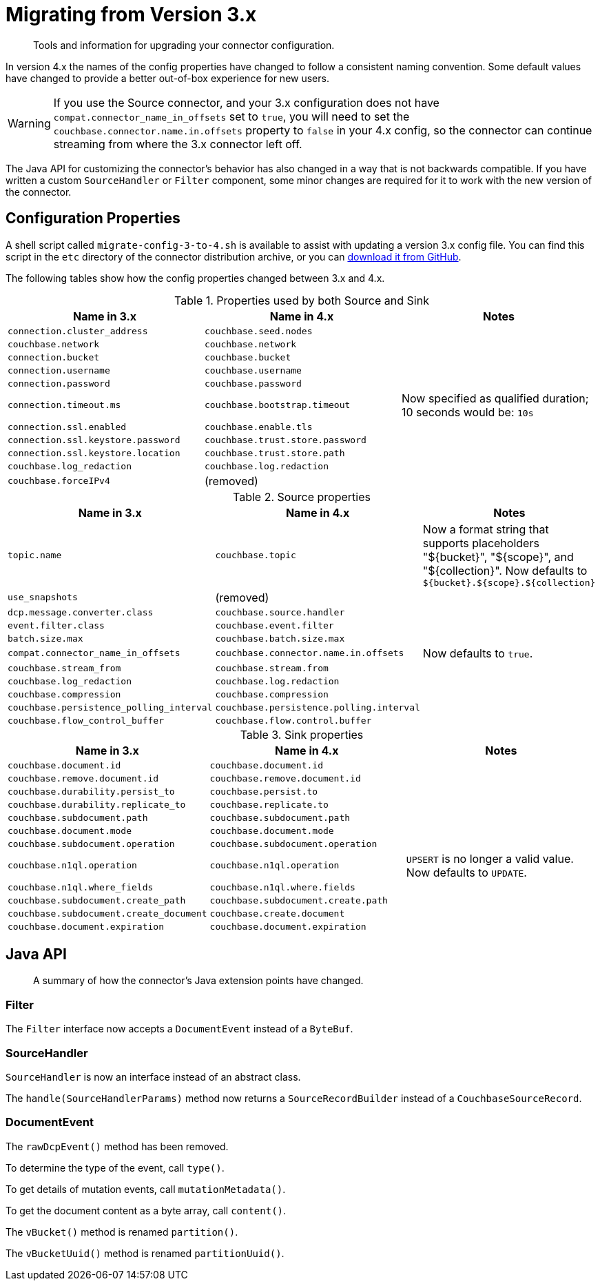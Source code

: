 = Migrating from Version 3.x

[abstract]
Tools and information for upgrading your connector configuration.

In version 4.x the names of the config properties have changed to follow a consistent naming convention.
Some default values have changed to provide a better out-of-box experience for new users.

WARNING: If you use the Source connector, and your 3.x configuration does not have `compat.connector_name_in_offsets` set to `true`, you will need to set the `couchbase.connector.name.in.offsets` property to `false` in your 4.x config, so the connector can continue streaming from where the 3.x connector left off.

The Java API for customizing the connector's behavior has also changed in a way that is not backwards compatible.
If you have written a custom `SourceHandler` or `Filter` component, some minor changes are required for it to work with the new version of the connector.

== Configuration Properties

A shell script called `migrate-config-3-to-4.sh` is available to assist with updating a version 3.x config file.
You can find this script in the `etc` directory of the connector distribution archive, or you can https://github.com/couchbase/kafka-connect-couchbase/blob/master/config/migrate-config-3-to-4.sh[download it from GitHub].

The following tables show how the config properties changed between 3.x and 4.x.

.Properties used by both Source and Sink
|===
| Name in 3.x | Name in 4.x | Notes

| `connection.cluster_address`
| `couchbase.seed.nodes`
|

| `couchbase.network`
| `couchbase.network`
|

| `connection.bucket`
| `couchbase.bucket`
|

| `connection.username`
| `couchbase.username`
|

| `connection.password`
| `couchbase.password`
|

| `connection.timeout.ms`
| `couchbase.bootstrap.timeout`
| Now specified as qualified duration; 10 seconds would be: `10s`

| `connection.ssl.enabled`
| `couchbase.enable.tls`
|

| `connection.ssl.keystore.password`
| `couchbase.trust.store.password`
|

| `connection.ssl.keystore.location`
| `couchbase.trust.store.path`
|

| `couchbase.log_redaction`
| `couchbase.log.redaction`
|

| `couchbase.forceIPv4`
| (removed)
|
|===

.Source properties
|===
| Name in 3.x | Name in 4.x | Notes

| `topic.name`
| `couchbase.topic`
| Now a format string that supports placeholders "${bucket}", "${scope}", and "${collection}".
Now defaults to `${bucket}.${scope}.${collection}`

| `use_snapshots`
| (removed)
|

| `dcp.message.converter.class`
| `couchbase.source.handler`
|

| `event.filter.class`
| `couchbase.event.filter`
|

| `batch.size.max`
| `couchbase.batch.size.max`
|

| `compat.connector_name_in_offsets`
| `couchbase.connector.name.in.offsets`
| Now defaults to `true`.

| `couchbase.stream_from`
| `couchbase.stream.from`
|

| `couchbase.log_redaction`
| `couchbase.log.redaction`
|

| `couchbase.compression`
| `couchbase.compression`
|

| `couchbase.persistence_polling_interval`
| `couchbase.persistence.polling.interval`
|

| `couchbase.flow_control_buffer`
| `couchbase.flow.control.buffer`
|
|===

.Sink properties
|===
| Name in 3.x | Name in 4.x | Notes

| `couchbase.document.id`
| `couchbase.document.id`
|

| `couchbase.remove.document.id`
| `couchbase.remove.document.id`
|

| `couchbase.durability.persist_to`
| `couchbase.persist.to`
|

| `couchbase.durability.replicate_to`
| `couchbase.replicate.to`
|

| `couchbase.subdocument.path`
| `couchbase.subdocument.path`
|

| `couchbase.document.mode`
| `couchbase.document.mode`
|

| `couchbase.subdocument.operation`
| `couchbase.subdocument.operation`
|

| `couchbase.n1ql.operation`
| `couchbase.n1ql.operation`
| `UPSERT` is no longer a valid value.
Now defaults to `UPDATE`.

| `couchbase.n1ql.where_fields`
| `couchbase.n1ql.where.fields`
|

| `couchbase.subdocument.create_path`
| `couchbase.subdocument.create.path`
|

| `couchbase.subdocument.create_document`
| `couchbase.create.document`
|

| `couchbase.document.expiration`
| `couchbase.document.expiration`
|
|===

== Java API

[abstract]
A summary of how the connector's Java extension points have changed.


=== Filter

The `Filter` interface now accepts a `DocumentEvent` instead of a `ByteBuf`.

=== SourceHandler

`SourceHandler` is now an interface instead of an abstract class.

The `handle(SourceHandlerParams)` method now returns a `SourceRecordBuilder` instead of a `CouchbaseSourceRecord`.

=== DocumentEvent

The `rawDcpEvent()` method has been removed.

To determine the type of the event, call `type()`.

To get details of mutation events, call `mutationMetadata()`.

To get the document content as a byte array, call `content()`.

The `vBucket()` method is renamed `partition()`.

The `vBucketUuid()` method is renamed `partitionUuid()`.
